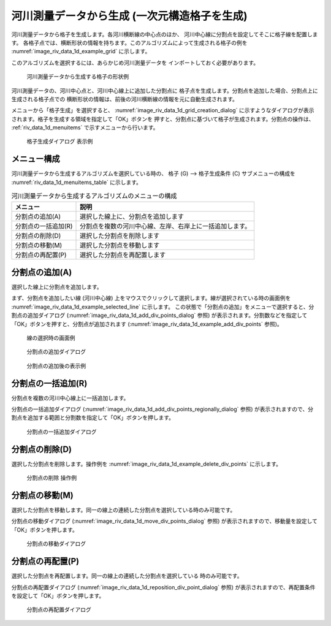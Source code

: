 
河川測量データから生成 (一次元構造格子を生成)
==========================================================


河川測量データから格子を生成します。各河川横断線の中心点のほか、
河川中心線に分割点を設定してそこに格子線を配置します。
各格子点では、横断形状の情報を持ちます。このアルゴリズムによって生成される格子の例を
:numref:`image_riv_data_1d_example_grid`
に示します。

このアルゴリズムを選択するには、あらかじめ河川測量データを
インポートしておく必要があります。

.. _image_riv_data_1d_example_grid:

.. figure:: images/riv_data_1d_example_grid.png
   :width: 280pt

   河川測量データから生成する格子の形状例

河川測量データの、河川中心点と、河川中心線上に追加した分割点に
格子点を生成します。分割点を追加した場合、分割点上に生成される格子点での
横断形状の情報は、前後の河川横断線の情報を元に自動生成されます。

メニューから「格子生成」を選択すると、
:numref:`image_riv_data_1d_grid_creation_dialog`
に示すようなダイアログが表示されます。格子を生成する領域を指定して「OK」ボタンを
押すと、分割点に基づいて格子が生成されます。分割点の操作は、
:ref:`riv_data_1d_menuitems` で示すメニューから行います。

.. _image_riv_data_1d_grid_creation_dialog:

.. figure:: images/riv_data_1d_grid_creation_dialog.png
   :width: 180pt

   格子生成ダイアログ 表示例

.. _riv_data_1d_menuitems:

メニュー構成
---------------

河川測量データから生成するアルゴリズムを選択している時の、
格子 (G) --> 格子生成条件 (C) サブメニューの構成を
:numref:`riv_data_1d_menuitems_table` に示します。

.. _riv_data_1d_menuitems_table:

.. list-table:: 河川測量データから生成するアルゴリズムのメニューの構成
   :header-rows: 1

   * - メニュー
     - 説明
   * - 分割点の追加(A)
     - 選択した線上に、分割点を追加します
   * - 分割点の一括追加(R)
     - 分割点を複数の河川中心線、左岸、右岸上に一括追加します。
   * - 分割点の削除(D)
     - 選択した分割点を削除します
   * - 分割点の移動(M)
     - 選択した分割点を移動します
   * - 分割点の再配置(P)
     - 選択した分割点を再配置します

分割点の追加(A)
-------------------------

選択した線上に分割点を追加します。

まず、分割点を追加したい線 (河川中心線)
上をマウスでクリックして選択します。線が選択されている時の画面例を
:numref:`image_riv_data_1d_example_selected_line` に示します。
この状態で「分割点の追加」をメニューで選択すると、分割点の追加ダイアログ
(:numref:`image_riv_data_1d_add_div_points_dialog` 参照)
が表示されます。分割数などを指定して「OK」ボタンを押すと、分割点が追加されます
(:numref:`image_riv_data_1d_example_add_div_points` 参照)。

.. _image_riv_data_1d_example_selected_line:

.. figure:: images/riv_data_1d_example_selected_line.png
   :width: 280pt

   線の選択時の画面例

.. _image_riv_data_1d_add_div_points_dialog:

.. figure:: images/riv_data_1d_add_div_points_dialog.png
   :width: 160pt

   分割点の追加ダイアログ

.. _image_riv_data_1d_example_add_div_points:

.. figure:: images/riv_data_1d_example_add_div_points.png
   :width: 280pt

   分割点の追加後の表示例

分割点の一括追加(R)
------------------------------------

分割点を複数の河川中心線上に一括追加します。

分割点の一括追加ダイアログ
(:numref:`image_riv_data_1d_add_div_points_regionally_dialog` 参照)
が表示されますので、分割点を追加する範囲と分割数を指定して「OK」ボタンを押します。

.. _image_riv_data_1d_add_div_points_regionally_dialog:

.. figure:: images/riv_data_1d_add_div_points_regionally_dialog.png
   :width: 140pt

   分割点の一括追加ダイアログ

分割点の削除(D)
----------------------

選択した分割点を削除します。操作例を
:numref:`image_riv_data_1d_example_delete_div_points` に示します。

.. _image_riv_data_1d_example_delete_div_points:

.. figure:: images/riv_data_1d_example_delete_div_points.png
   :width: 420pt

   分割点の削除 操作例

分割点の移動(M)
---------------------

選択した分割点を移動します。同一の線上の連続した分割点を選択している時のみ可能です。

分割点の移動ダイアログ
(:numref:`image_riv_data_1d_move_div_points_dialog` 参照)
が表示されますので、移動量を設定して「OK」ボタンを押します。

.. _image_riv_data_1d_move_div_points_dialog:

.. figure:: images/riv_data_1d_move_div_points_dialog.png
   :width: 160pt

   分割点の移動ダイアログ

分割点の再配置(P)
--------------------------------

選択した分割点を再配置します。同一の線上の連続した分割点を選択している
時のみ可能です。

分割点の再配置ダイアログ
(:numref:`image_riv_data_1d_reposition_div_point_dialog` 参照)
が表示されますので、再配置条件を設定して「OK」ボタンを押します。

.. _image_riv_data_1d_reposition_div_point_dialog:

.. figure:: images/riv_data_1d_reposition_div_point_dialog.png
   :width: 160pt

   分割点の再配置ダイアログ
